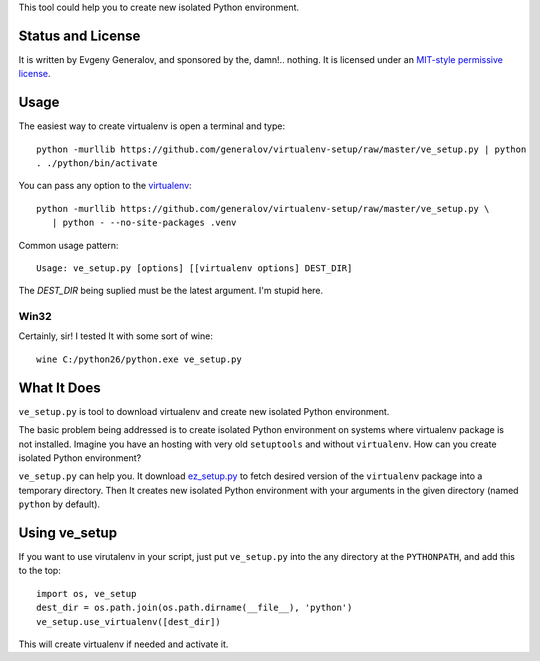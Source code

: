 This tool could help you to create new isolated Python environment.


Status and License
------------------

It is written by Evgeny Generalov, and sponsored by the, damn!.. nothing. It is
licensed under an `MIT-style permissive license`_.


Usage
-----

The easiest way to create virtualenv is open a terminal and type::
   
   python -murllib https://github.com/generalov/virtualenv-setup/raw/master/ve_setup.py | python
   . ./python/bin/activate

You can pass any option to the virtualenv_::

   python -murllib https://github.com/generalov/virtualenv-setup/raw/master/ve_setup.py \
      | python - --no-site-packages .venv

Common usage pattern::

   Usage: ve_setup.py [options] [[virtualenv options] DEST_DIR]

The `DEST_DIR` being suplied must be the latest argument. I'm stupid here.


Win32
^^^^^

Certainly, sir! I tested It with some sort of wine::

    wine C:/python26/python.exe ve_setup.py


What It Does
------------

``ve_setup.py`` is tool to download virtualenv and create new isolated Python
environment.

The basic problem being addressed is to create isolated Python environment on
systems where virtualenv package is not installed. Imagine you have an hosting
with very old ``setuptools`` and without ``virtualenv``. How can you create
isolated Python environment?

``ve_setup.py`` can help you. It download ez_setup.py_ to fetch desired version
of the ``virtualenv`` package into a temporary directory. Then It creates new
isolated Python environment with your arguments in the given directory (named
``python`` by default).


Using ve_setup 
--------------

If you want to use virutalenv in your script, just put ``ve_setup.py`` into the
any directory at the ``PYTHONPATH``, and add this to the top::

    import os, ve_setup
    dest_dir = os.path.join(os.path.dirname(__file__), 'python')
    ve_setup.use_virtualenv([dest_dir])

This will create virtualenv if needed and activate it.


.. _ez_setup.py: http://peak.telecommunity.com/dist/ez_setup.py
.. _virtualenv: http://pypi.python.org/pypi/virtualenv
.. _`MIT-style permissive license`: LICENCE

